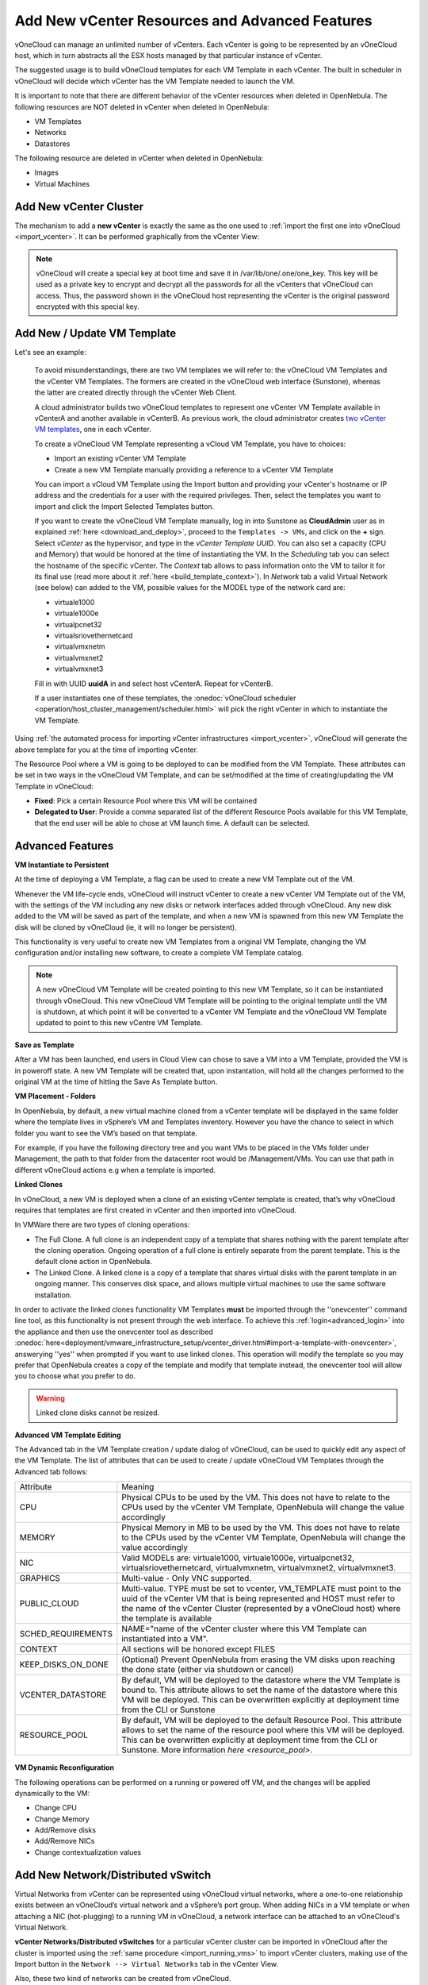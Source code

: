 .. _add_new_vcenter:

===============================================
Add New vCenter Resources and Advanced Features
===============================================

vOneCloud can manage an unlimited number of vCenters. Each vCenter is going to be represented by an vOneCloud host, which in turn abstracts all the ESX hosts managed by that particular instance of vCenter.

The suggested usage is to build vOneCloud templates for each VM Template in each vCenter. The built in scheduler in vOneCloud will decide which vCenter has the VM Template needed to launch the VM.

It is important to note that there are different behavior of the vCenter resources when deleted in OpenNebula. The following resources are NOT deleted in vCenter when deleted in OpenNebula:

* VM Templates
* Networks
* Datastores

The following resource are deleted in vCenter when deleted in OpenNebula:

* Images
* Virtual Machines

Add New vCenter Cluster
--------------------------------------------------------------------------------

The mechanism to add a **new vCenter** is exactly the same as the one used to :ref:`import the first one into vOneCloud <import_vcenter>`. It can be performed graphically from the vCenter View:

.. image:: /images/add_new_vcenter.png
    :align: center

.. _encrypt_key:

.. note::

   vOneCloud will create a special key at boot time and save it in /var/lib/one/.one/one_key. This key will be used as a private key to encrypt and decrypt all the passwords for all the vCenters that vOneCloud can access. Thus, the password shown in the vOneCloud host representing the vCenter is the original password encrypted with this special key.

Add New / Update VM Template
--------------------------------------------------------------------------------

.. _add_new_vm_template:

Let's see an example:

  To avoid misunderstandings, there are two VM templates we will refer to: the vOneCloud VM Templates and the vCenter VM Templates. The formers are created in the vOneCloud web interface (Sunstone), whereas the latter are created directly through the vCenter Web Client.

  A cloud administrator builds two vOneCloud templates to represent one vCenter VM Template available in vCenterA and another available in vCenterB. As previous work, the cloud administrator creates `two vCenter VM templates <https://pubs.vmware.com/vsphere-50/index.jsp?topic=%2Fcom.vmware.vsphere.vm_admin.doc_50%2FGUID-40BC4243-E4FA-4A46-8C8B-F50D92C186ED.html>`__, one in each vCenter.

  To create a vOneCloud VM Template representing a vCloud VM Template, you have to choices:

  - Import an existing vCenter VM Template
  - Create a new VM Template manually providing a reference to a vCenter VM Template

  You can import a vCloud VM Template using the Import button and providing your vCenter's hostname or IP address and the credentials for a user with the required privileges. Then, select the templates you want to import and click the Import Selected Templates button.

  .. image:: /images/import_vm_template.png
    :align: center

  If you want to create the vOneCloud VM Template manually, log in into Sunstone as **CloudAdmin** user as in explained :ref:`here <download_and_deploy>`, proceed to the ``Templates -> VMs``, and click on the **+** sign. Select *vCenter* as the hypervisor, and type in the *vCenter Template UUID*. You can also set a capacity (CPU and Memory) that would be honored at the time of instantiating the VM. In the *Scheduling* tab you can select the hostname of the specific vCenter. The *Context* tab allows to pass information onto the VM to tailor it for its final use (read more about it :ref:`here <build_template_context>`). In *Network* tab a valid Virtual Network (see below) can added to the VM, possible values for the MODEL type of the network card are:

  - virtuale1000
  - virtuale1000e
  - virtualpcnet32
  - virtualsriovethernetcard
  - virtualvmxnetm
  - virtualvmxnet2
  - virtualvmxnet3

  .. image:: /images/vcenter_wizard.png
    :align: center

  Fill in with UUID **uuidA** in and select host vCenterA. Repeat for vCenterB.

  If a user instantiates one of these templates, the :onedoc:`vOneCloud scheduler <operation/host_cluster_management/scheduler.html>` will pick the right vCenter in which to instantiate the VM Template.

Using :ref:`the automated process for importing vCenter infrastructures <import_vcenter>`, vOneCloud will generate the above template for you at the time of importing vCenter.

The Resource Pool where a VM is going to be deployed to can be modified from the VM Template. These attributes can be set in two ways in the vOneCloud VM Template, and can be set/modified at the time of creating/updating the VM Template in vOneCloud:

* **Fixed**: Pick a certain Resource Pool where this VM will be contained
* **Delegated to User**: Provide a comma separated list of the different Resource Pools available for this VM Template, that the end user will be able to chose at VM launch time. A default can be selected.

.. image:: /images/ds_rp_selecting.png
    :align: center

.. _advanced_features:

Advanced Features
--------------------------------------------------------------------------------

.. _instantiate_to_persistent:

**VM Instantiate to Persistent**

At the time of deploying a VM Template, a flag can be used to create a new VM Template out of the VM.

.. image:: /images/instantiate_to_persistent.png
    :align: center

Whenever the VM life-cycle ends, vOneCloud will instruct vCenter to create a new vCenter VM Template out of the VM, with the settings of the VM including any new disks or network interfaces added through vOneCloud. Any new disk added to the VM will be saved as part of the template, and when a new VM is spawned from this new VM Template the disk will be cloned by vOneCloud (ie, it will no longer be persistent).

This functionality is very useful to create new VM Templates from a original VM Template, changing the VM configuration and/or installing new software, to create a complete VM Template catalog.

.. note:: A new vOneCloud VM Template will be created pointing to this new VM Template, so it can be instantiated through vOneCloud. This new vOneCloud VM Template will be pointing to the original template until the VM is shutdown, at which point it will be converted to a vCenter VM Template and the vOneCloud VM Template updated to point to this new vCentre VM Template.

.. _save_as_template:

**Save as Template**

After a VM has been launched, end users in Cloud View can chose to save a VM into a VM Template, provided the VM is in poweroff state. A new VM Template will be created that, upon instantation, will hold all the changes performed to the original VM at the time of hitting the Save As Template button.

.. image:: /images/save_as_template.png
    :align: center

.. _vm_placement:

**VM Placement - Folders**

In OpenNebula, by default, a new virtual machine cloned from a vCenter template will be displayed in the same folder where the template lives in vSphere’s VM and Templates inventory. However you have the chance to select in which folder you want to see the VM’s based on that template.

For example, if you have the following directory tree and you want VMs to be placed in the VMs folder under Management, the path to that folder from the datacenter root would be /Management/VMs. You can use that path in different vOneCloud actions e.g when a template is imported.

.. image:: /images/vm_in_folder.png
    :align: center

.. _linked_clones:

**Linked Clones**

In vOneCloud, a new VM is deployed when a clone of an existing vCenter template is created, that’s why vOneCloud requires that templates are first created in vCenter and then imported into vOneCloud.

In VMWare there are two types of cloning operations:

- The Full Clone. A full clone is an independent copy of a template that shares nothing with the parent template after the cloning operation. Ongoing operation of a full clone is entirely separate from the parent template. This is the default clone action in OpenNebula.
- The Linked Clone. A linked clone is a copy of a template that shares virtual disks with the parent template in an ongoing manner. This conserves disk space, and allows multiple virtual machines to use the same software installation.

In order to activate the linked clones functionality VM Templates **must** be imported through the ''onevcenter'' command line tool, as this functionality is not present through the web interface. To achieve this :ref:`login<advanced_login>` into the appliance and then use the onevcenter tool as described :onedoc:`here<deployment/vmware_infrastructure_setup/vcenter_driver.html#import-a-template-with-onevcenter>`, answerying ''yes'' when prompted if you want to use linked clones. This operation will modify the template so you may prefer that OpenNebula creates a copy of the template and modify that template instead, the onevcenter tool will allow you to choose what you prefer to do.

.. warning:: Linked clone disks cannot be resized.

.. _add_multi_cluster_vm_template:

**Advanced VM Template Editing**

The Advanced tab in the VM Template creation / update dialog of vOneCloud, can be used to quickly edit any aspect of the VM Template. The list of attributes that can be used to create / update vOneCloud VM Templates through the Advanced tab follows:


+--------------------+------------------------------------------------------------------------------------------------------------------------------------------------------------------------------------------------------------------------------------------------------------------------------------+
|     Attribute      |                                                                                                                                      Meaning                                                                                                                                       |
+--------------------+------------------------------------------------------------------------------------------------------------------------------------------------------------------------------------------------------------------------------------------------------------------------------------+
| CPU                | Physical CPUs to be used by the VM. This does not have to relate to the CPUs used by the vCenter VM Template, OpenNebula will change the value accordingly                                                                                                                         |
+--------------------+------------------------------------------------------------------------------------------------------------------------------------------------------------------------------------------------------------------------------------------------------------------------------------+
| MEMORY             | Physical Memory in MB to be used by the VM. This does not have to relate to the CPUs used by the vCenter VM Template, OpenNebula will change the value accordingly                                                                                                                 |
+--------------------+------------------------------------------------------------------------------------------------------------------------------------------------------------------------------------------------------------------------------------------------------------------------------------+
| NIC                | Valid MODELs are: virtuale1000, virtuale1000e, virtualpcnet32, virtualsriovethernetcard, virtualvmxnetm, virtualvmxnet2, virtualvmxnet3.                                                                                                                                           |
+--------------------+------------------------------------------------------------------------------------------------------------------------------------------------------------------------------------------------------------------------------------------------------------------------------------+
| GRAPHICS           | Multi-value - Only VNC supported.                                                                                                                                                                                                                                                  |
+--------------------+------------------------------------------------------------------------------------------------------------------------------------------------------------------------------------------------------------------------------------------------------------------------------------+
| PUBLIC_CLOUD       | Multi-value. TYPE must be set to vcenter, VM_TEMPLATE must point to the uuid of the vCenter VM that is being represented and HOST must refer to the name of the vCenter Cluster (represented by a vOneCloud host) where the template is available                                  |
+--------------------+------------------------------------------------------------------------------------------------------------------------------------------------------------------------------------------------------------------------------------------------------------------------------------+
| SCHED_REQUIREMENTS | NAME="name of the vCenter cluster where this VM Template can instantiated into a VM".                                                                                                                                                                                              |
+--------------------+------------------------------------------------------------------------------------------------------------------------------------------------------------------------------------------------------------------------------------------------------------------------------------+
| CONTEXT            | All sections will be honored except FILES                                                                                                                                                                                                                                          |
+--------------------+------------------------------------------------------------------------------------------------------------------------------------------------------------------------------------------------------------------------------------------------------------------------------------+
| KEEP_DISKS_ON_DONE | (Optional) Prevent OpenNebula from erasing the VM disks upon reaching the done state (either via shutdown or cancel)                                                                                                                                                               |
+--------------------+------------------------------------------------------------------------------------------------------------------------------------------------------------------------------------------------------------------------------------------------------------------------------------+
| VCENTER_DATASTORE  | By default, VM will be deployed to the datastore where the VM Template is bound to. This attribute allows to set the name of the datastore where this VM will be deployed.  This can be overwritten explicitly at deployment time from the CLI or Sunstone                         |
+--------------------+------------------------------------------------------------------------------------------------------------------------------------------------------------------------------------------------------------------------------------------------------------------------------------+
| RESOURCE_POOL      | By default, VM will be deployed to the default Resource Pool. This attribute allows to set the name of the resource pool where this VM will be deployed.  This can be overwritten explicitly at deployment time from the CLI or Sunstone. More information `here <resource_pool>`. |
+--------------------+------------------------------------------------------------------------------------------------------------------------------------------------------------------------------------------------------------------------------------------------------------------------------------+

  .. image:: /images/template_advanced_tab.png
    :align: center

.. _vm_dynamic_reconfiguration:

**VM Dynamic Reconfiguration**

The following operations can be performed on a running or powered off VM, and the changes will be applied dynamically to the VM:

* Change CPU
* Change Memory
* Add/Remove disks
* Add/Remove NICs
* Change contextualization values

.. _vcenter_enhanced_networking:

Add New Network/Distributed vSwitch
-----------------------------------

Virtual Networks from vCenter can be represented using vOneCloud virtual networks, where a one-to-one relationship exists between an vOneCloud’s virtual network and a vSphere’s port group. When adding NICs in a VM template or when attaching a NIC (hot-plugging) to a running VM in vOneCloud, a network interface can be attached to an vOneCloud's Virtual Network.

**vCenter Networks/Distributed vSwitches** for a particular vCenter cluster can be imported in vOneCloud after the cluster is imported using the :ref:`same procedure <import_running_vms>` to import vCenter clusters, making use of the Import button in the ``Network --> Virtual Networks`` tab in the vCenter View. 

Also, these two kind of networks can be created from vOneCloud.

**Creating Port Groups from OpenNebula**

This is the workflow when you want vOneCloud to create a vCenter network, regardles of it being a standard or distributed one:

1. Create a new OpenNebula Virtual Network template. Add the required attributes to the template including the OpenNebula's Host ID which represents the vCenter cluster where the network elements will be created.
2. When the Virtual Network is created, vOneCloud will create the network elements required on each ESX host that are members of the specified vCenter cluster.
3. The Virtual Network will be automatically assigned to the vOneCloud cluster which includes the vCenter cluster represented as an vOneCloud host.
4. vOneCloud network creation works asynchronously so you may have to refresh the Virtual Network information until you find the VCENTER_NET_STATE attribute. If it completes the actions successfully that attribute will be set to READY and hence you can use it from VMs and templates. If the network creation task fails VCENTER_NET_STATE will be set to ERROR and the VCENTER_NET_ERROR attribute will offer more information.
5. When a Virtual Network is removed, for each ESX host found in the vCenter cluster assigned to the template, vOneCloud removes both the port group and the switch. If the switch has no more port groups left then the switch will be removed too.

.. image:: /images/vcenter_network_created.png
    :width: 50%
    :align: center

.. warning:: If a port group or switch is in use e.g a VM is running and have a NIC attached to that port group the remove operation will fail so please ensure that you have no VMs or templates using that port group before trying to remove the Virtual Network representation.

.. _vcenter_network_attributes:

**vCenter Network attributes**

Here's the table with the attributes that a virtual network representation in vOneCloud understands:

+-----------------------------+------------+------------------------------------+----------------------------------------------------------------------------------------------------------------------------------------------------------------------------------------------------------------------------------------------------------------------------------------------------------------------------------------------------------------------------------------------------------------------------------------------------------------------------------------------------------------------------------------------------------------------------------------------------------------------+
|      Attribute              | Type       | Mandatory                          |                                                                                                                                                                                                                                                                                                 Description                                                                                                                                                                                                                                                                                                          |
+=============================+============+====================================+======================================================================================================================================================================================================================================================================================================================================================================================================================================================================================================================================================================================================================+
| ``VN_MAD``                  | string     | Yes                                | Must be set to ``vcenter``                                                                                                                                                                                                                                                                                                                                                                                                                                                                                                                                                                                           |
+-----------------------------+------------+------------------------------------+----------------------------------------------------------------------------------------------------------------------------------------------------------------------------------------------------------------------------------------------------------------------------------------------------------------------------------------------------------------------------------------------------------------------------------------------------------------------------------------------------------------------------------------------------------------------------------------------------------------------+
| ``BRIDGE``                  | string     | Yes                                | It's the port group name.                                                                                                                                                                                                                                                                                                                                                                                                                                                                                                                                                                                            |
+-----------------------------+------------+------------------------------------+----------------------------------------------------------------------------------------------------------------------------------------------------------------------------------------------------------------------------------------------------------------------------------------------------------------------------------------------------------------------------------------------------------------------------------------------------------------------------------------------------------------------------------------------------------------------------------------------------------------------+
| ``PHYDEV``                  | string     | No                                 | If you want to assign uplinks to your switch you can specify the names of the physical network interface cards of your ESXi hosts that will be used. You can use several physical NIC names using a comma between them e.g vmnic0,vmnic1. Note that two switches cannot share the same physical nics and that you must be sure that the same physical interface name exists and it's available for every ESX host in the cluster. This attribute will be ignored if the switch already exists.                                                                                                                       |
+-----------------------------+------------+------------------------------------+----------------------------------------------------------------------------------------------------------------------------------------------------------------------------------------------------------------------------------------------------------------------------------------------------------------------------------------------------------------------------------------------------------------------------------------------------------------------------------------------------------------------------------------------------------------------------------------------------------------------+
| ``VCENTER_PORTGROUP_TYPE``  | string     | Yes                                | There are two possible values Port Group and Distributed Port Group. Port Group means a Standard Port Group                                                                                                                                                                                                                                                                                                                                                                                                                                                                                                          |
+-----------------------------+------------+------------------------------------+----------------------------------------------------------------------------------------------------------------------------------------------------------------------------------------------------------------------------------------------------------------------------------------------------------------------------------------------------------------------------------------------------------------------------------------------------------------------------------------------------------------------------------------------------------------------------------------------------------------------+
| ``VCENTER_ONE_HOST_ID``     | integer    | Yes                                | The OpenNebula host id which represents the vCenter cluster where the nework will be created.                                                                                                                                                                                                                                                                                                                                                                                                                                                                                                                        |
+-----------------------------+------------+------------------------------------+----------------------------------------------------------------------------------------------------------------------------------------------------------------------------------------------------------------------------------------------------------------------------------------------------------------------------------------------------------------------------------------------------------------------------------------------------------------------------------------------------------------------------------------------------------------------------------------------------------------------+
| ``VCENTER_SWITCH_NAME``     | string     | Yes                                | The name of the virtual switch where the port group will be created. If the vcenter switch already exists it won't update it to avoid accidental connectivity issues                                                                                                                                                                                                                                                                                                                                                                                                                                                 |
+-----------------------------+------------+------------------------------------+----------------------------------------------------------------------------------------------------------------------------------------------------------------------------------------------------------------------------------------------------------------------------------------------------------------------------------------------------------------------------------------------------------------------------------------------------------------------------------------------------------------------------------------------------------------------------------------------------------------------+
| ``VCENTER_SWITCH_NPORTS``   | integer    | No                                 | The number of ports assigned to a virtual standard switch or the number of uplink ports assigned to the Uplink port group in a Distributed Virtual Switch. This attribute will be ignored if the switch already exists.                                                                                                                                                                                                                                                                                                                                                                                              |
+-----------------------------+------------+------------------------------------+----------------------------------------------------------------------------------------------------------------------------------------------------------------------------------------------------------------------------------------------------------------------------------------------------------------------------------------------------------------------------------------------------------------------------------------------------------------------------------------------------------------------------------------------------------------------------------------------------------------------+
| ``MTU``                     | integer    | No                                 | The maximum transmission unit setting for the virtual switch. This attribute will be ignored if the switch already exists.                                                                                                                                                                                                                                                                                                                                                                                                                                                                                           |
+-----------------------------+------------+------------------------------------+----------------------------------------------------------------------------------------------------------------------------------------------------------------------------------------------------------------------------------------------------------------------------------------------------------------------------------------------------------------------------------------------------------------------------------------------------------------------------------------------------------------------------------------------------------------------------------------------------------------------+
| ``VLAN_ID``                 | integer    | Yes (unless ``AUTOMATIC_VLAN_ID``) | The VLAN ID, will be generated if not defined and AUTOMATIC_VLAN_ID is set to YES                                                                                                                                                                                                                                                                                                                                                                                                                                                                                                                                    |
+-----------------------------+------------+------------------------------------+----------------------------------------------------------------------------------------------------------------------------------------------------------------------------------------------------------------------------------------------------------------------------------------------------------------------------------------------------------------------------------------------------------------------------------------------------------------------------------------------------------------------------------------------------------------------------------------------------------------------+
| ``AUTOMATIC_VLAN_ID``       | boolean    | Yes (unless ``VLAN_ID``)           | Mandatory and must be set to YES if VLAN_ID hasn't been defined so OpenNebula created a VLAN ID automatically                                                                                                                                                                                                                                                                                                                                                                                                                                                                                                        |
+-----------------------------+------------+------------------------------------+----------------------------------------------------------------------------------------------------------------------------------------------------------------------------------------------------------------------------------------------------------------------------------------------------------------------------------------------------------------------------------------------------------------------------------------------------------------------------------------------------------------------------------------------------------------------------------------------------------------------+

OpenNebula uses the following values when creating virtual switches and port groups in vCenter according to what the vSphere's Web Client uses in the same operations:

- VLAN ID is set to 0, which means that no VLANs are used.
- MTU value is set to 1500.

Standard port groups created by OpenNebula have the following settings:

- Number of ports is set to Elastic. According to VMWare's documentation, the Elastic mode is used to ensure efficient use of resources on ESXi hosts where the ports of virtual switches are dynamically scaled up and down. In any case, the default port number for standard switches is 128.
- Security - Promiscuous mode is set to Reject, which means that the virtual network adapter only receives frames that are meant for it.
- Security - MAC Address Changes is set to Accept, so the ESXi host accepts requests to change the effective MAC address to other than the initial MAC address.
- Security - Forged transmits is set to Accept, which means that the ESXi host does not compare source and effective MAC addresses.
- Traffic Shaping policies to control the bandwidth and burst size on a port group are disabled. You can still set QoS for each NIC in the template.
- Physical NICs. The physical NICs used as uplinks are bridged in a bond bridge with teaming capabilities.

Distributed port groups created by OpenNebula have the following settings:

- Number of ports is set to Elastic. According to VMWare's documentation, the Elastic mode is used to ensure efficient use of resources on ESXi hosts where the ports of virtual switches are dynamically scaled up and down. The default port number for distributed switches is 8.
- Static binding. When you connect a virtual machine to a distributed port group, a port is immediately assigned and reserved for it, guaranteeing connectivity at all times. The port is disconnected only when the virtual machine is removed from the port group.
- Auto expand is enabled. When the port group is about to run out of ports, the port group is expanded automatically by a small predefined margin.
- Early Bindind is enabled. A free DistributedVirtualPort will be selected to assign to a Virtual Machine when the Virtual Machine is reconfigured to connect to the port group.


A sample session to create a Virtual Network follow. The first step requires you to introduce the virtual network's name:

.. image:: /images/vcenter_create_virtual_network_name.png
    :width: 50%
    :align: center

In the Conf tab, select vCenter from the Network Mode menu, so the vcenter network driver is used (the ``VN_MAD=vcenter`` attribute will be added to OpenNebula's template). The Bridge name will be the name of the port group, and by default it's the name of the Virtual Network but you can choose a different port group name.

.. image:: /images/vcenter_network_mode.png
    :width: 50%
    :align: center

Once you've selected the vCenter network mode, Sunstone will show several network attributes that can be defined.

.. image:: /images/vcenter_network_attributes.png
    :width: 50%
    :align: center

**Address Ranges**

Several different Address Ranges can be added as well in the Virtual Network creation and/or Update dialog, pretty much in the same way as it can be done at the time of acquiring the resources explained in the :ref:`Import vCenter guide <acquire_resources>`.

In order to get VM traffic shaping to work, the NIC must be controlled by vOneCloud and it needs to be connected to a Distributed vSwitch. The following requirements also needs to be met:

* Verify that vSphere Distributed Switch is version 6.0.0 and later.
* Verify that Network I/O Control on the switch is version 3.
* Verify that Network I/O Control is enabled.
* Verify that the virtual machine system traffic has a configured bandwidth reservation.

Steps to achieve the above configuration can be found `here <https://pubs.vmware.com/vsphere-60/index.jsp?topic=%2Fcom.vmware.vsphere.networking.doc%2FGUID-FECAC41A-2C7A-4AD6-B740-7D8D44BADB52.html>`_

Four values can be used in both the Virtual Network Template or the NIC to achieve traffic shaping. Take into account that only total traffic (inbound and outbound) is limited, the minimum between inbound and outbound is picked.

* Minimum between **INBOUND_AVG_BW** and  **OUTBOUND_AVG_BW**. Expressed in kilobytes/second, this value is used to set the Reservation. This value cannot be set to a greater value than the Peak_BW.

* Minimum between **INBOUND_PEAK_BW** and  **OUTBOUND_PEAK_BW**. Expressed in kilobytes/second, this value is used to set the limit, or maximum bitrate for the interface of the VM. This value cannot be less than 1024 kilobytes/second.

**Network Monitoring**

vOneCloud gathers network monitoring info for each VM. Real-time data is retrieved from vCenter thanks to the Performance Manager which collects data every 20 seconds and maintains it for one hour. Real-time samples are used so no changes have to be applied to vCenter's Statistics setings. Network metrics for transmitted and received traffic are provided as an average using KB/s unit.

The graphs provided by Sunstone are different from those found in vCenter under the Monitor -> Performance Tab when selecting Realtime in the Time Range drop-down menu or in the Advanced view selecting the Network View. The reason is that Sunstone uses polling time as time reference while vCenter uses sample time on their graphs, so an approximation to the real values aggregating vCenter's

.. _add_new_datastore:

Add New Datastore
-----------------

**Datastores** for a particular vCenter cluster can be imported in vOneCloud after the cluster is imported using the :ref:`same procedure <import_running_vms>` to import vCenter clusters, making use of the Import button in the ``Storage --> Datastores`` tab.

In order to create a OpenNebula vCenter datastore that represents a vCenter VMFS datastore, a new OpenNebula datastore needs to be created with the following attributes. This can be achieved using the '+' sign in ``Storage --> Datastores`` tab.

+-----------------------------+----------------------------------------------------------------------------------------------------------------------------------------------------------------------------------------------------------------------------------------------------------------------------------------------------------------------------------------------------------------------------------------------------------------------------------------------------------------------------------------------------------------------------------------------------------------------------------------------------------------------+
|      Attribute              |                                                                                                                                                                                                                                                                                                     Description                                                                                                                                                                                                                                                                                                      |
+=============================+======================================================================================================================================================================================================================================================================================================================================================================================================================================================================================================================================================================================================================+
| ``DS_MAD``                  | Must be set to ``vcenter`` if TYPE is SYSTEM_DS                                                                                                                                                                                                                                                                                                                                                                                                                                                                                                                                                                      |
+-----------------------------+----------------------------------------------------------------------------------------------------------------------------------------------------------------------------------------------------------------------------------------------------------------------------------------------------------------------------------------------------------------------------------------------------------------------------------------------------------------------------------------------------------------------------------------------------------------------------------------------------------------------+
| ``TM_MAD``                  | Must be set ``vcenter``                                                                                                                                                                                                                                                                                                                                                                                                                                                                                                                                                                                              |
+-----------------------------+----------------------------------------------------------------------------------------------------------------------------------------------------------------------------------------------------------------------------------------------------------------------------------------------------------------------------------------------------------------------------------------------------------------------------------------------------------------------------------------------------------------------------------------------------------------------------------------------------------------------+
| ``TYPE``                    | Must be set to ``SYSTEM_DS`` or ``IMAGE_DS``                                                                                                                                                                                                                                                                                                                                                                                                                                                                                                                                                                         |
+-----------------------------+----------------------------------------------------------------------------------------------------------------------------------------------------------------------------------------------------------------------------------------------------------------------------------------------------------------------------------------------------------------------------------------------------------------------------------------------------------------------------------------------------------------------------------------------------------------------------------------------------------------------+
| ``VCENTER_ADAPTER_TYPE``    | Default adapter type used by virtual disks to plug inherited to VMs for the images in the datastore. It is inherited by images and can be overwritten if specified explicitly in the image. Possible values (careful with the case): lsiLogic, ide, busLogic. More information `in the VMware documentation <http://pubs.vmware.com/vsphere-60/index.jsp#com.vmware.wssdk.apiref.doc/vim.VirtualDiskManager.VirtualDiskAdapterType.html>`__. Known as "Bus adapter controller" in Sunstone.                                                                                                                          |
+-----------------------------+----------------------------------------------------------------------------------------------------------------------------------------------------------------------------------------------------------------------------------------------------------------------------------------------------------------------------------------------------------------------------------------------------------------------------------------------------------------------------------------------------------------------------------------------------------------------------------------------------------------------+
| ``VCENTER_DISK_TYPE``       | Type of disk to be created when a DATABLOCK is requested. This value is inherited from the datastore to the image but can be explicitly overwritten. The type of disk has implications on performance and occupied space. Values (careful with the case): delta,eagerZeroedThick,flatMonolithic,preallocated,raw,rdm,rdmp,seSparse,sparse2Gb,sparseMonolithic,thick,thick2Gb,thin. More information `in the VMware documentation <http://pubs.vmware.com/vsphere-60/index.jsp?topic=%2Fcom.vmware.wssdk.apiref.doc%2Fvim.VirtualDiskManager.VirtualDiskType.html>`__. Known as "Disk Provisioning Type" in Sunstone. |
+-----------------------------+----------------------------------------------------------------------------------------------------------------------------------------------------------------------------------------------------------------------------------------------------------------------------------------------------------------------------------------------------------------------------------------------------------------------------------------------------------------------------------------------------------------------------------------------------------------------------------------------------------------------+
| ``VCENTER_DS_REF``          | Managed Object Reference of the vCenter datastore. Please visit the :ref:`Managed Object Reference<vcenter_managed_object_reference>` section to know more about these references.                                                                                                                                                                                                                                                                                                                                                                                                                                   |
+-----------------------------+----------------------------------------------------------------------------------------------------------------------------------------------------------------------------------------------------------------------------------------------------------------------------------------------------------------------------------------------------------------------------------------------------------------------------------------------------------------------------------------------------------------------------------------------------------------------------------------------------------------------+
| ``VCENTER_DC_REF``          | Managed Object Reference of the vCenter datacenter. Please visit the :ref:`Managed Object Reference<vcenter_managed_object_reference>` section to know more about these references.                                                                                                                                                                                                                                                                                                                                                                                                                                  |
+-----------------------------+----------------------------------------------------------------------------------------------------------------------------------------------------------------------------------------------------------------------------------------------------------------------------------------------------------------------------------------------------------------------------------------------------------------------------------------------------------------------------------------------------------------------------------------------------------------------------------------------------------------------+
| ``VCENTER_INSTANCE_ID``     | The vCenter instance ID. Please visit the :ref:`Managed Object Reference<vcenter_managed_object_reference>` section to know more about these references.                                                                                                                                                                                                                                                                                                                                                                                                                                                             |
+-----------------------------+----------------------------------------------------------------------------------------------------------------------------------------------------------------------------------------------------------------------------------------------------------------------------------------------------------------------------------------------------------------------------------------------------------------------------------------------------------------------------------------------------------------------------------------------------------------------------------------------------------------------+
| ``VCENTER_HOST``            | Hostname or IP of the vCenter host                                                                                                                                                                                                                                                                                                                                                                                                                                                                                                                                                                                   |
+-----------------------------+----------------------------------------------------------------------------------------------------------------------------------------------------------------------------------------------------------------------------------------------------------------------------------------------------------------------------------------------------------------------------------------------------------------------------------------------------------------------------------------------------------------------------------------------------------------------------------------------------------------------+
| ``VCENTER_USER``            | Name of the vCenter user.                                                                                                                                                                                                                                                                                                                                                                                                                                                                                                                                                                                            |
+-----------------------------+----------------------------------------------------------------------------------------------------------------------------------------------------------------------------------------------------------------------------------------------------------------------------------------------------------------------------------------------------------------------------------------------------------------------------------------------------------------------------------------------------------------------------------------------------------------------------------------------------------------------+
| ``VCENTER_PASSWORD``        | Password of the vCenter user. It's encrypted when the datastore template is updated using the secret stored in the ``/var/lib/one/.one/one_key`` an                                                                                                                                                                                                                                                                                                                                                                                                                                                                  |
+-----------------------------+----------------------------------------------------------------------------------------------------------------------------------------------------------------------------------------------------------------------------------------------------------------------------------------------------------------------------------------------------------------------------------------------------------------------------------------------------------------------------------------------------------------------------------------------------------------------------------------------------------------------+
| ``VCENTER_DS_IMAGE_DIR``    | (Optional) Specifies what folder under the root directory of the datastore will host persistent and non-persistent images e.g one                                                                                                                                                                                                                                                                                                                                                                                                                                                                                    |
+-----------------------------+----------------------------------------------------------------------------------------------------------------------------------------------------------------------------------------------------------------------------------------------------------------------------------------------------------------------------------------------------------------------------------------------------------------------------------------------------------------------------------------------------------------------------------------------------------------------------------------------------------------------+
| ``VCENTER_DS_VOLATILE_DIR`` | (Optional) Specifies what folder under the root directory of the datastore will host the volatile disks                                                                                                                                                                                                                                                                                                                                                                                                                                                                                                              |
+-----------------------------+----------------------------------------------------------------------------------------------------------------------------------------------------------------------------------------------------------------------------------------------------------------------------------------------------------------------------------------------------------------------------------------------------------------------------------------------------------------------------------------------------------------------------------------------------------------------------------------------------------------------+

All OpenNebula datastores are actively monitoring, and the scheduler will refuse to deploy a VM onto a vCenter datastore with insufficient free space.

.. _vcenter_ds:

Storage DRS and datastore cluster
--------------------------------------------------------------------------------

Thanks to vOneCloud's scheduler, you can manage your datastores clusters with load distribution but you may already be using `vCenter’s Storage DRS <http://pubs.vmware.com/vsphere-60/index.jsp?topic=%2Fcom.vmware.vsphere.hostclient.doc%2FGUID-598DF695-107E-406B-9C95-0AF961FC227A.html>`__ capabilities. Storage DRS allows you to manage the aggregated resources of a datastore cluster. If you're using Storage DRS, vOneCloud can delegate the decision of selecting a datastore to the Storage DRS cluster (SDRS) but as this behavior interferes with vOneCloud's scheduler and vSphere’s API impose some restrictions, there will be some limitations in StorageDRS support in vOneCloud.

When you import a SDRS cluster using onevcenter or Sunstone:

* The cluster will be imported as a SYSTEM datastore only.
* vOneCloud detects the datastores grouped by the SDRS cluster so you can still import those datastores as both IMAGE and SYSTEM datastores.
* Non-persistent images are not supported by a SDRS as vSphere’s API does not provide a way to create, copy or delete files to a SDRS cluster as a whole, however you can use persistent and volatile images with the VMs backed by your SDRS.
* Linked clones over SDRS are not supported by vOneCloud, so when a VM clone is created a full clone is performed.

In order to delegate the datastore selection to the SDRS cluster you must inform vOneCloud's scheduler that you want to use specifically the SYSTEM datastore representing the storage cluster. You can edit a VM template and select the storage cluster in the Scheduling tab. 

Current support has the following limitations:

* Images in StoragePods can't be imported through Sunstone although it's possible to import them from a datastore, which is a member of a storage cluster, if it has been imported previously as an individual datastore.
* New images like VMDK files cannot be created or uploaded to the StoragePod as it's set as a SYSTEM datastore. However, it's possible to create an image and upload it to a datastore which is a member of a storage cluster it has been imported previously as an individual datastore.


.. _add_new_images:

Add New Images / CDROMS
-----------------------

Adding a new datastore and representing existing VMDK images enables disk attach/detach functionality.

There are three ways of adding VMDK representations in vOneCloud:

- Upload a new VMDK from the local filesystem
- Register an existent VMDK image already in the datastore
- Create a new empty datablock

vCenter VM Templates with already defined disks will be imported without this information in vOneCloud. These disks will be invisible for vOneCloud, and therefore cannot be detached from the VMs. The imported Templates in vOneCloud can be updated to add new disks from VMDK images imported from vCenter (please note that these will always be persistent).

The following image template attributes need to be considered for vCenter VMDK image representation in vOneCloud:

+------------------+-----------------------------------------------------------------------------------------------------------------------------------------------------------------------------------------------------------------------------------------------------------------------------------------------------------------------------------------------------------------------------------------------------------------+
|    Attribute     |                                                                                                                                                                                                   Description                                                                                                                                                                                                   |
+==================+=================================================================================================================================================================================================================================================================================================================================================================================================================+
| ``PERSISTENT``   | At the time of instantiating a VM with a disk using this image as backing, wheter vOneCloud will copy this image (Set to NO) or if the original will be used (Set to YES)                                                                                                                                                                                                                                       |
+------------------+-----------------------------------------------------------------------------------------------------------------------------------------------------------------------------------------------------------------------------------------------------------------------------------------------------------------------------------------------------------------------------------------------------------------+
| ``PATH``         | This can be either:                                                                                                                                                                                                                                                                                                                                                                                             |
|                  |                                                                                                                                                                                                                                                                                                                                                                                                                 |
|                  | * local filesystem path to a VMDK to be uploaded, which can be a single VMDK or a tar of vmdk descriptor and flat files which can be uncompressed or compressed with gzip or bzip2 (no OVAs supported)                                                                                                                                                                                                          |
|                  | * path of an existing VMDK file in the vCenter datastore. In this case a ''vcenter://'' prefix must be used (for instance, an image win10.vmdk in a Windows folder should be set to vcenter://Windows/win10.vmdk)                                                                                                                                                                                               |
|                  |                                                                                                                                                                                                                                                                                                                                                                                                                 |
+------------------+-----------------------------------------------------------------------------------------------------------------------------------------------------------------------------------------------------------------------------------------------------------------------------------------------------------------------------------------------------------------------------------------------------------------+
| ``ADAPTER_TYPE`` | Possible values (careful with the case): lsiLogic, ide, busLogic.                                                                                                                                                                                                                                                                                                                                               |
|                  | More information `in the VMware documentation <http://pubs.vmware.com/vsphere-60/index.jsp#com.vmware.wssdk.apiref.doc/vim.VirtualDiskManager.VirtualDiskAdapterType.html>`__. Known as "Bus adapter controller" in Sunstone.                                                                                                                                                                                   |
+------------------+-----------------------------------------------------------------------------------------------------------------------------------------------------------------------------------------------------------------------------------------------------------------------------------------------------------------------------------------------------------------------------------------------------------------+
| ``DISK_TYPE``    | The type of disk has implications on performance and occupied space. Values (careful with the case): delta,eagerZeroedThick,flatMonolithic,preallocated,raw,rdm,rdmp,seSparse,sparse2Gb,sparseMonolithic,thick,thick2Gb,thin. More information `in the VMware documentation <http://pubs.vmware.com/vsphere-60/index.jsp?topic=%2Fcom.vmware.wssdk.apiref.doc%2Fvim.VirtualDiskManager.VirtualDiskType.html>`__ |
+------------------+-----------------------------------------------------------------------------------------------------------------------------------------------------------------------------------------------------------------------------------------------------------------------------------------------------------------------------------------------------------------------------------------------------------------+

VMDK images in vCenter datastores can be:

- Cloned
- Deleted
- Hotplugged to VMs


Import Running and Powered Off VMs
----------------------------------

**Running** and **Powered Off VMs** can be imported through the WILDS tab in the Host info tab representing the vCenter cluster where the VMs are running in.

.. image:: /images/import_wild_vms.png
    :width: 90%
    :align: center

In the ZOMBIES tab you'll find VMs that were launched from OpenNebula but, for whatever reason, OpenNebula is not aware of this, e.g coming from a different OpenNebula installation, or being managed from a different vOneCloud. Zombie VMs are meant to be a warning of a VM that need manual clean-up.

Read more about the :onedoc:`vCenter drivers <deployment/vmware_infrastructure_setup/vcenter_driver.html>`. Regarding the vCenter datastores in vOneCloud, refer to the :onedoc:`vCenter datastore guide <deployment/vmware_infrastructure_setup/datastore_setup.html>`
